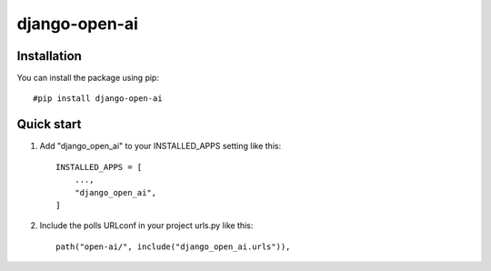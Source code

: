 ===============
django-open-ai
===============

Installation
----------------------------------------

You can install the package using pip::

    #pip install django-open-ai

Quick start
----------------------------------------

1. Add "django_open_ai" to your INSTALLED_APPS setting like this::

    INSTALLED_APPS = [
        ...,
        "django_open_ai",
    ]

2. Include the polls URLconf in your project urls.py like this::

    path("open-ai/", include("django_open_ai.urls")),

